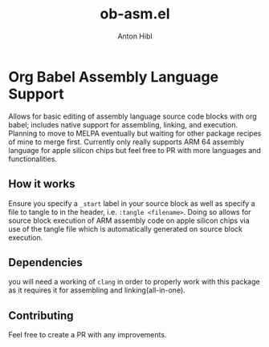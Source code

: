 #+TITLE: ob-asm.el
#+AUTHOR: Anton Hibl

* Org Babel Assembly Language Support

Allows for basic editing of assembly language source code blocks with org
babel; includes native support for assembling, linking, and execution. Planning
to move to MELPA eventually but waiting for other package recipes of mine to
merge first. Currently only really supports ARM 64 assembly language for apple
silicon chips but feel free to PR with more languages and functionalities.

** How it works

Ensure you specify a ~_start~ label in your source block as well as specify a
file to tangle to in the header, i.e. ~:tangle <filename>~. Doing so allows for
source block execution of ARM assembly code on apple silicon chips via use of
the tangle file which is automatically generated on source block execution.

** Dependencies

you will need a working of ~clang~ in order to properly work with this package
as it requires it for assembling and linking(all-in-one).

** Contributing

Feel free to create a PR with any improvements.
